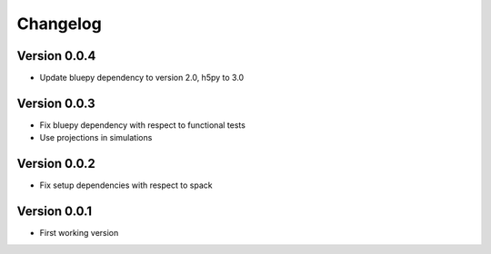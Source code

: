 Changelog
=========

Version 0.0.4
-------------
- Update bluepy dependency to version 2.0, h5py to 3.0

Version 0.0.3
-------------
- Fix bluepy dependency with respect to functional tests
- Use projections in simulations

Version 0.0.2
-------------
- Fix setup dependencies with respect to spack

Version 0.0.1
-------------
- First working version
